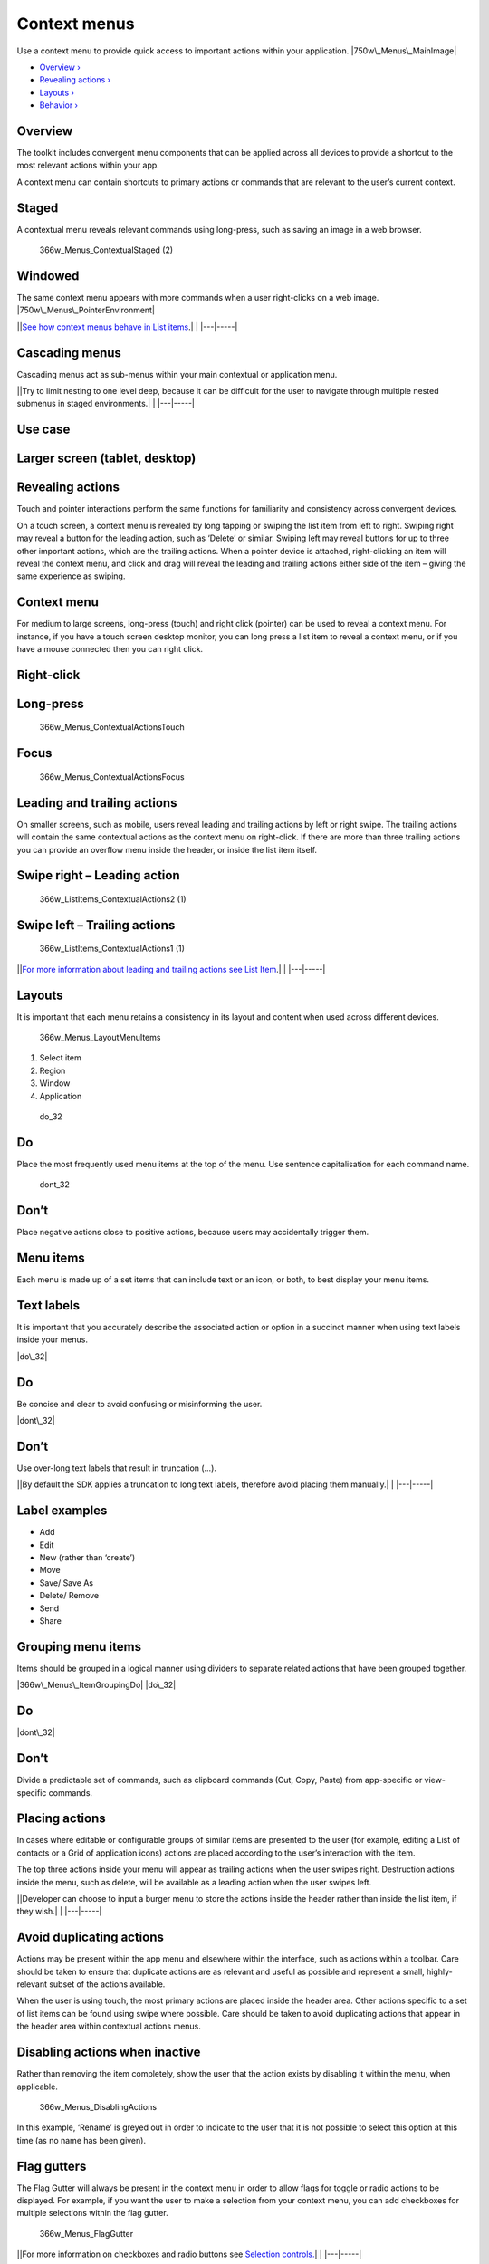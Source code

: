 Context menus
=============

Use a context menu to provide quick access to important actions within
your application. |750w\_Menus\_MainImage|

-  `Overview › <#overview>`__

-  `Revealing actions › <#revealing-actions>`__

-  `Layouts › <#layouts>`__

-  `Behavior › <#behavior>`__

Overview
--------

The toolkit includes convergent menu components that can be applied
across all devices to provide a shortcut to the most relevant actions
within your app.

A context menu can contain shortcuts to primary actions or commands that
are relevant to the user’s current context.

Staged
------

A contextual menu reveals relevant commands using long-press, such as
saving an image in a web browser.

.. figure:: https://assets.ubuntu.com/v1/ceed065d-366w_Menus_ContextualStaged-2.png
   :alt: 366w\_Menus\_ContextualStaged (2)

   366w\_Menus\_ContextualStaged (2)

Windowed
--------

The same context menu appears with more commands when a user
right-clicks on a web image. |750w\_Menus\_PointerEnvironment|

\|\ |no alt text|\ \|\ `See how context menus behave in List
items <list-items.md>`__.\| \| \|---\|-----\|

Cascading menus
---------------

Cascading menus act as sub-menus within your main contextual or
application menu.

\|\ |no alt text|\ \|Try to limit nesting to one level deep, because it
can be difficult for the user to navigate through multiple nested
submenus in staged environments.\| \| \|---\|-----\|

Use case
--------

Larger screen (tablet, desktop)
-------------------------------

.. figure:: https://assets.ubuntu.com/v1/6fcee709-750w_Menus_CascadeLarge.png
   :alt: 

Revealing actions
-----------------

Touch and pointer interactions perform the same functions for
familiarity and consistency across convergent devices.

On a touch screen, a context menu is revealed by long tapping or swiping
the list item from left to right. Swiping right may reveal a button for
the leading action, such as ‘Delete’ or similar. Swiping left may reveal
buttons for up to three other important actions, which are the trailing
actions. When a pointer device is attached, right-clicking an item will
reveal the context menu, and click and drag will reveal the leading and
trailing actions either side of the item – giving the same experience as
swiping.

Context menu
------------

For medium to large screens, long-press (touch) and right click
(pointer) can be used to reveal a context menu. For instance, if you
have a touch screen desktop monitor, you can long press a list item to
reveal a context menu, or if you have a mouse connected then you can
right click.

Right-click
-----------

.. figure:: https://assets.ubuntu.com/v1/7ba08e66-366w_ListItems_ContextualActions3.png
   :alt: 

Long-press
----------

.. figure:: https://assets.ubuntu.com/v1/7438a96d-366w_Menus_ContextualActionsTouch.png
   :alt: 366w\_Menus\_ContextualActionsTouch

   366w\_Menus\_ContextualActionsTouch

Focus
-----

.. figure:: https://assets.ubuntu.com/v1/26ddf7b9-366w_Menus_ContextualActionsFocus.png
   :alt: 366w\_Menus\_ContextualActionsFocus

   366w\_Menus\_ContextualActionsFocus

Leading and trailing actions
----------------------------

On smaller screens, such as mobile, users reveal leading and trailing
actions by left or right swipe. The trailing actions will contain the
same contextual actions as the context menu on right-click. If there are
more than three trailing actions you can provide an overflow menu inside
the header, or inside the list item itself.

Swipe right – Leading action
----------------------------

.. figure:: https://assets.ubuntu.com/v1/0238f83e-366w_ListItems_ContextualActions2-1-1.png
   :alt: 366w\_ListItems\_ContextualActions2 (1)

   366w\_ListItems\_ContextualActions2 (1)

Swipe left – Trailing actions
-----------------------------

.. figure:: https://assets.ubuntu.com/v1/115cb70d-366w_ListItems_ContextualActions1-1.png
   :alt: 366w\_ListItems\_ContextualActions1 (1)

   366w\_ListItems\_ContextualActions1 (1)

\|\ |no alt text|\ \|\ `For more information about leading and trailing
actions see List Item <list-items.md>`__.\| \| \|---\|-----\|

Layouts
-------

It is important that each menu retains a consistency in its layout and
content when used across different devices.

.. figure:: https://assets.ubuntu.com/v1/edecf53d-366w_Menus_LayoutMenuItems.png
   :alt: 366w\_Menus\_LayoutMenuItems

   366w\_Menus\_LayoutMenuItems

1. Select item

2. Region

3. Window

4. Application

.. figure:: https://assets.ubuntu.com/v1/74c13c17-do_32+%281%29.png
   :alt: do\_32

   do\_32

Do
--

Place the most frequently used menu items at the top of the menu. Use
sentence capitalisation for each command name.

.. figure:: https://assets.ubuntu.com/v1/01fb853b-dont_32.png
   :alt: dont\_32

   dont\_32

Don’t
-----

Place negative actions close to positive actions, because users may
accidentally trigger them.

Menu items
----------

Each menu is made up of a set items that can include text or an icon, or
both, to best display your menu items.

Text labels
-----------

It is important that you accurately describe the associated action or
option in a succinct manner when using text labels inside your menus.

|image5| |do\_32|

Do
--

Be concise and clear to avoid confusing or misinforming the user.

|image7| |dont\_32|

Don’t
-----

Use over-long text labels that result in truncation (…).

\|\ |no alt text|\ \|By default the SDK applies a truncation to long
text labels, therefore avoid placing them manually.\| \| \|---\|-----\|

Label examples
--------------

-  Add

-  Edit

-  New (rather than ‘create’)

-  Move

-  Save/ Save As

-  Delete/ Remove

-  Send

-  Share

Grouping menu items
-------------------

Items should be grouped in a logical manner using dividers to separate
related actions that have been grouped together.

|366w\_Menus\_ItemGroupingDo| |do\_32|

Do
--

|menu level 1 dont| |dont\_32|

Don’t
-----

Divide a predictable set of commands, such as clipboard commands (Cut,
Copy, Paste) from app-specific or view-specific commands.

Placing actions
---------------

In cases where editable or configurable groups of similar items are
presented to the user (for example, editing a List of contacts or a Grid
of application icons) actions are placed according to the user’s
interaction with the item.

The top three actions inside your menu will appear as trailing actions
when the user swipes right. Destruction actions inside the menu, such as
delete, will be available as a leading action when the user swipes left.

\|\ |no alt text|\ \|Developer can choose to input a burger menu to
store the actions inside the header rather than inside the list item, if
they wish.\| \| \|---\|-----\|

Avoid duplicating actions
-------------------------

Actions may be present within the app menu and elsewhere within the
interface, such as actions within a toolbar. Care should be taken to
ensure that duplicate actions are as relevant and useful as possible and
represent a small, highly-relevant subset of the actions available.

When the user is using touch, the most primary actions are placed inside
the header area. Other actions specific to a set of list items can be
found using swipe where possible. Care should be taken to avoid
duplicating actions that appear in the header area within contextual
actions menus.

Disabling actions when inactive
-------------------------------

Rather than removing the item completely, show the user that the action
exists by disabling it within the menu, when applicable.

.. figure:: https://assets.ubuntu.com/v1/0d2ec1aa-366w_Menus_DisablingActions.png
   :alt: 366w\_Menus\_DisablingActions

   366w\_Menus\_DisablingActions

In this example, ‘Rename’ is greyed out in order to indicate to the user
that it is not possible to select this option at this time (as no name
has been given).

Flag gutters
------------

The Flag Gutter will always be present in the context menu in order to
allow flags for toggle or radio actions to be displayed. For example, if
you want the user to make a selection from your context menu, you can
add checkboxes for multiple selections within the flag gutter.

.. figure:: https://assets.ubuntu.com/v1/a2d578bc-366w_Menus_FlagGutter.png
   :alt: 366w\_Menus\_FlagGutter

   366w\_Menus\_FlagGutter

\|\ |no alt text|\ \|For more information on checkboxes and radio
buttons see `Selection controls. <selection-controls.md>`__\ \| \|
\|---\|-----\|

Behavior
--------

Keyboard shortcuts
------------------

Keyboard shortcuts allow users to quickly perform an action or navigate
through your UI. Many shortcuts are inherently familiar to the user and
should map precisely to the relevant action or option that appears
within your menu.

Shortcut Function

Ctrl+C Copy the selected text/object.

Ctrl+X Cut the selected text/object.

Pinch close (two finger) Zooming out on content.

Long press (one finger) Start selection of content or item.

Rotate (two finger) Moving around a centre point simultaneously with two
fingers.

Flick (one finger) Scroll in the direction you want the screen to move.

Long-press drag (one finger) To move, lift and rearrange content in a
view or, in a multi-window environment, between windows whilst in edit
mode.

Dismissing or closing menus
---------------------------

Once open, a context menu may be dismissed by either making a selection
from the actions or by clicking or tapping anywhere outside of the menu
area.

Keyboard input
--------------

The Escape Key (esc) will dismiss the contextual actions menu, as will
as any user action that results in focus shifting away from the
application.

Default positioning
-------------------

Context menus should be positioned in a consistent and predictable
fashion across all device layouts. This is to aid visibility and provide
a clear touch target for when the user interacts with the screen with
their finger.

.. figure:: https://assets.ubuntu.com/v1/628a5ae0-366w_Menus_DefaultPositioning.png
   :alt: 366w\_Menus\_DefaultPositioning

   366w\_Menus\_DefaultPositioning

Touch interaction
-----------------

Context menus are centrally aligned on both horizontal and vertical
axes.

Pointer interaction
-------------------

Menu is aligned down and to the right of the pointing device cursor
point at which the user right clicked or long-pressed.

.. |750w\_Menus\_MainImage| image:: https://assets.ubuntu.com/v1/942b2526-750w_Menus_MainImage.png
.. |750w\_Menus\_PointerEnvironment| image:: https://assets.ubuntu.com/v1/ff2be64e-750w_Menus_PointerEnvironment.png
.. |no alt text| image:: https://assets.ubuntu.com/v1/75f60d24-link_external.png
.. |no alt text| image:: https://assets.ubuntu.com/v1/e9f11635-information-link.png
.. |no alt text| image:: https://assets.ubuntu.com/v1/75f60d24-link_external.png
.. |image5| image:: https://assets.ubuntu.com/v1/e646c370-366w_Menus_TextLabelsDo-1.png
.. |do\_32| image:: https://assets.ubuntu.com/v1/74c13c17-do_32+%281%29.png
.. |image7| image:: https://assets.ubuntu.com/v1/bdefc93f-366w_Menus_TextLabelsDont-1.png
.. |dont\_32| image:: https://assets.ubuntu.com/v1/01fb853b-dont_32.png
.. |no alt text| image:: https://assets.ubuntu.com/v1/e9f11635-information-link.png
.. |366w\_Menus\_ItemGroupingDo| image:: https://assets.ubuntu.com/v1/9e38797b-366w_Menus_ItemGroupingDo.png
.. |menu level 1 dont| image:: https://assets.ubuntu.com/v1/785e56ec-menu-level-1-dont.png
.. |no alt text| image:: https://assets.ubuntu.com/v1/75f60d24-link_external.png

